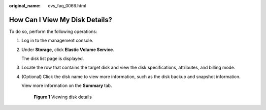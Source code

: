 :original_name: evs_faq_0066.html

.. _evs_faq_0066:

How Can I View My Disk Details?
===============================

To do so, perform the following operations:

#. Log in to the management console.

#. Under **Storage**, click **Elastic Volume Service**.

   The disk list page is displayed.

#. Locate the row that contains the target disk and view the disk specifications, attributes, and billing mode.

#. (Optional) Click the disk name to view more information, such as the disk backup and snapshot information.

   View more information on the **Summary** tab.


   .. figure:: /_static/images/en-us_image_0000001571762676.png
      :alt: **Figure 1** Viewing disk details

      **Figure 1** Viewing disk details
